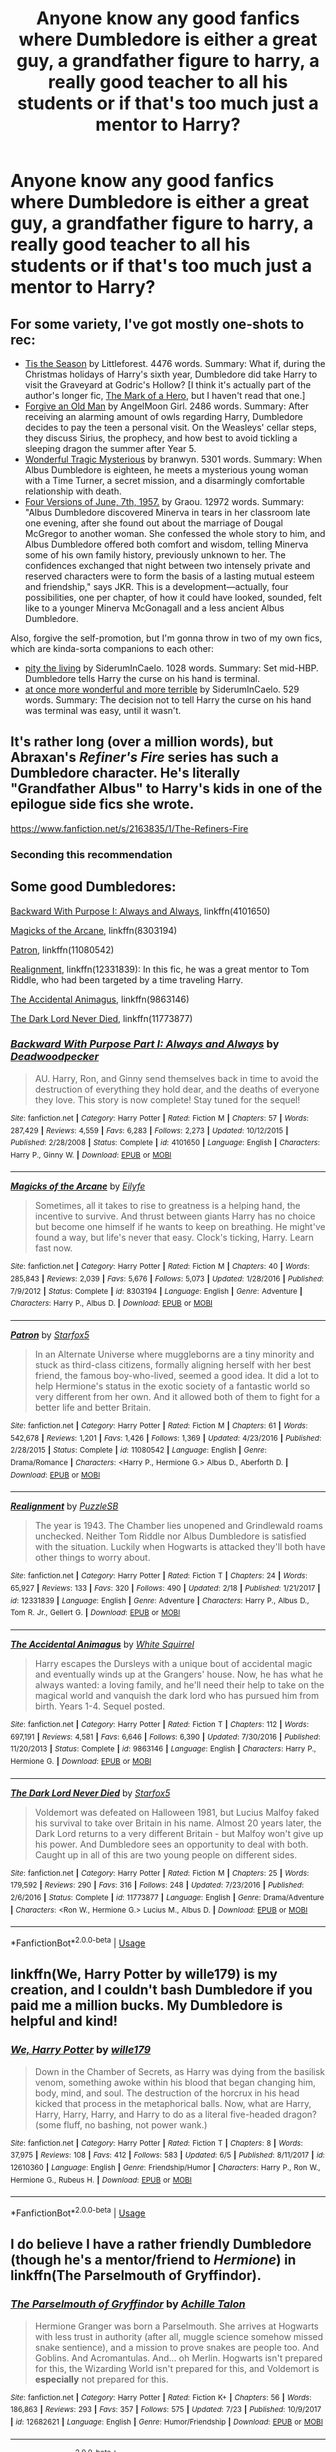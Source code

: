 #+TITLE: Anyone know any good fanfics where Dumbledore is either a great guy, a grandfather figure to harry, a really good teacher to all his students or if that's too much just a mentor to Harry?

* Anyone know any good fanfics where Dumbledore is either a great guy, a grandfather figure to harry, a really good teacher to all his students or if that's too much just a mentor to Harry?
:PROPERTIES:
:Author: Nomad_On_Fire
:Score: 19
:DateUnix: 1532833740.0
:DateShort: 2018-Jul-29
:FlairText: Request
:END:

** For some variety, I've got mostly one-shots to rec:

- [[https://www.fanfiction.net/s/8788265/1/Tis-the-Season][Tis the Season]] by Littleforest. 4476 words. Summary: What if, during the Christmas holidays of Harry's sixth year, Dumbledore did take Harry to visit the Graveyard at Godric's Hollow? [I think it's actually part of the author's longer fic, [[https://www.fanfiction.net/s/7869770/1/The-Mark-of-a-Hero][The Mark of a Hero]], but I haven't read that one.]
- [[https://www.fanfiction.net/s/5641464/1/Forgive-an-Old-Man][Forgive an Old Man]] by AngelMoon Girl. 2486 words. Summary: After receiving an alarming amount of owls regarding Harry, Dumbledore decides to pay the teen a personal visit. On the Weasleys' cellar steps, they discuss Sirius, the prophecy, and how best to avoid tickling a sleeping dragon the summer after Year 5.
- [[https://archiveofourown.org/works/278272][Wonderful Tragic Mysterious]] by branwyn. 5301 words. Summary: When Albus Dumbledore is eighteen, he meets a mysterious young woman with a Time Turner, a secret mission, and a disarmingly comfortable relationship with death.
- [[https://archiveofourown.org/works/711432][Four Versions of June, 7th, 1957.]] by Graou. 12972 words. Summary: "Albus Dumbledore discovered Minerva in tears in her classroom late one evening, after she found out about the marriage of Dougal McGregor to another woman. She confessed the whole story to him, and Albus Dumbledore offered both comfort and wisdom, telling Minerva some of his own family history, previously unknown to her. The confidences exchanged that night between two intensely private and reserved characters were to form the basis of a lasting mutual esteem and friendship," says JKR. This is a development---actually, four possibilities, one per chapter, of how it could have looked, sounded, felt like to a younger Minerva McGonagall and a less ancient Albus Dumbledore.

Also, forgive the self-promotion, but I'm gonna throw in two of my own fics, which are kinda-sorta companions to each other:

- [[https://archiveofourown.org/works/14392005][pity the living]] by SiderumInCaelo. 1028 words. Summary: Set mid-HBP. Dumbledore tells Harry the curse on his hand is terminal.
- [[https://archiveofourown.org/works/14678448][at once more wonderful and more terrible]] by SiderumInCaelo. 529 words. Summary: The decision not to tell Harry the curse on his hand was terminal was easy, until it wasn't.
:PROPERTIES:
:Author: siderumincaelo
:Score: 6
:DateUnix: 1532881778.0
:DateShort: 2018-Jul-29
:END:


** It's rather long (over a million words), but Abraxan's /Refiner's Fire/ series has such a Dumbledore character. He's literally "Grandfather Albus" to Harry's kids in one of the epilogue side fics she wrote.

[[https://www.fanfiction.net/s/2163835/1/The-Refiners-Fire]]
:PROPERTIES:
:Author: __Pers
:Score: 6
:DateUnix: 1532868522.0
:DateShort: 2018-Jul-29
:END:

*** Seconding this recommendation
:PROPERTIES:
:Author: Cloudedguardian
:Score: 1
:DateUnix: 1532878852.0
:DateShort: 2018-Jul-29
:END:


** Some good Dumbledores:

[[https://www.fanfiction.net/s/4101650/1/][Backward With Purpose I: Always and Always]], linkffn(4101650)

[[https://www.fanfiction.net/s/8303194/1/][Magicks of the Arcane]], linkffn(8303194)

[[https://www.fanfiction.net/s/11080542/1/][Patron]], linkffn(11080542)

[[https://www.fanfiction.net/s/12331839/1/Realignment][Realignment]], linkffn(12331839): In this fic, he was a great mentor to Tom Riddle, who had been targeted by a time traveling Harry.

[[https://m.fanfiction.net/s/9863146/1/][The Accidental Animagus]], linkffn(9863146)

[[https://www.fanfiction.net/s/11773877/1/][The Dark Lord Never Died]], linkffn(11773877)
:PROPERTIES:
:Author: InquisitorCOC
:Score: 8
:DateUnix: 1532840193.0
:DateShort: 2018-Jul-29
:END:

*** [[https://www.fanfiction.net/s/4101650/1/][*/Backward With Purpose Part I: Always and Always/*]] by [[https://www.fanfiction.net/u/386600/Deadwoodpecker][/Deadwoodpecker/]]

#+begin_quote
  AU. Harry, Ron, and Ginny send themselves back in time to avoid the destruction of everything they hold dear, and the deaths of everyone they love. This story is now complete! Stay tuned for the sequel!
#+end_quote

^{/Site/:} ^{fanfiction.net} ^{*|*} ^{/Category/:} ^{Harry} ^{Potter} ^{*|*} ^{/Rated/:} ^{Fiction} ^{M} ^{*|*} ^{/Chapters/:} ^{57} ^{*|*} ^{/Words/:} ^{287,429} ^{*|*} ^{/Reviews/:} ^{4,559} ^{*|*} ^{/Favs/:} ^{6,283} ^{*|*} ^{/Follows/:} ^{2,273} ^{*|*} ^{/Updated/:} ^{10/12/2015} ^{*|*} ^{/Published/:} ^{2/28/2008} ^{*|*} ^{/Status/:} ^{Complete} ^{*|*} ^{/id/:} ^{4101650} ^{*|*} ^{/Language/:} ^{English} ^{*|*} ^{/Characters/:} ^{Harry} ^{P.,} ^{Ginny} ^{W.} ^{*|*} ^{/Download/:} ^{[[http://www.ff2ebook.com/old/ffn-bot/index.php?id=4101650&source=ff&filetype=epub][EPUB]]} ^{or} ^{[[http://www.ff2ebook.com/old/ffn-bot/index.php?id=4101650&source=ff&filetype=mobi][MOBI]]}

--------------

[[https://www.fanfiction.net/s/8303194/1/][*/Magicks of the Arcane/*]] by [[https://www.fanfiction.net/u/2552465/Eilyfe][/Eilyfe/]]

#+begin_quote
  Sometimes, all it takes to rise to greatness is a helping hand, the incentive to survive. And thrust between giants Harry has no choice but become one himself if he wants to keep on breathing. He might've found a way, but life's never that easy. Clock's ticking, Harry. Learn fast now.
#+end_quote

^{/Site/:} ^{fanfiction.net} ^{*|*} ^{/Category/:} ^{Harry} ^{Potter} ^{*|*} ^{/Rated/:} ^{Fiction} ^{M} ^{*|*} ^{/Chapters/:} ^{40} ^{*|*} ^{/Words/:} ^{285,843} ^{*|*} ^{/Reviews/:} ^{2,039} ^{*|*} ^{/Favs/:} ^{5,676} ^{*|*} ^{/Follows/:} ^{5,073} ^{*|*} ^{/Updated/:} ^{1/28/2016} ^{*|*} ^{/Published/:} ^{7/9/2012} ^{*|*} ^{/Status/:} ^{Complete} ^{*|*} ^{/id/:} ^{8303194} ^{*|*} ^{/Language/:} ^{English} ^{*|*} ^{/Genre/:} ^{Adventure} ^{*|*} ^{/Characters/:} ^{Harry} ^{P.,} ^{Albus} ^{D.} ^{*|*} ^{/Download/:} ^{[[http://www.ff2ebook.com/old/ffn-bot/index.php?id=8303194&source=ff&filetype=epub][EPUB]]} ^{or} ^{[[http://www.ff2ebook.com/old/ffn-bot/index.php?id=8303194&source=ff&filetype=mobi][MOBI]]}

--------------

[[https://www.fanfiction.net/s/11080542/1/][*/Patron/*]] by [[https://www.fanfiction.net/u/2548648/Starfox5][/Starfox5/]]

#+begin_quote
  In an Alternate Universe where muggleborns are a tiny minority and stuck as third-class citizens, formally aligning herself with her best friend, the famous boy-who-lived, seemed a good idea. It did a lot to help Hermione's status in the exotic society of a fantastic world so very different from her own. And it allowed both of them to fight for a better life and better Britain.
#+end_quote

^{/Site/:} ^{fanfiction.net} ^{*|*} ^{/Category/:} ^{Harry} ^{Potter} ^{*|*} ^{/Rated/:} ^{Fiction} ^{M} ^{*|*} ^{/Chapters/:} ^{61} ^{*|*} ^{/Words/:} ^{542,678} ^{*|*} ^{/Reviews/:} ^{1,201} ^{*|*} ^{/Favs/:} ^{1,426} ^{*|*} ^{/Follows/:} ^{1,369} ^{*|*} ^{/Updated/:} ^{4/23/2016} ^{*|*} ^{/Published/:} ^{2/28/2015} ^{*|*} ^{/Status/:} ^{Complete} ^{*|*} ^{/id/:} ^{11080542} ^{*|*} ^{/Language/:} ^{English} ^{*|*} ^{/Genre/:} ^{Drama/Romance} ^{*|*} ^{/Characters/:} ^{<Harry} ^{P.,} ^{Hermione} ^{G.>} ^{Albus} ^{D.,} ^{Aberforth} ^{D.} ^{*|*} ^{/Download/:} ^{[[http://www.ff2ebook.com/old/ffn-bot/index.php?id=11080542&source=ff&filetype=epub][EPUB]]} ^{or} ^{[[http://www.ff2ebook.com/old/ffn-bot/index.php?id=11080542&source=ff&filetype=mobi][MOBI]]}

--------------

[[https://www.fanfiction.net/s/12331839/1/][*/Realignment/*]] by [[https://www.fanfiction.net/u/5057319/PuzzleSB][/PuzzleSB/]]

#+begin_quote
  The year is 1943. The Chamber lies unopened and Grindlewald roams unchecked. Neither Tom Riddle nor Albus Dumbledore is satisfied with the situation. Luckily when Hogwarts is attacked they'll both have other things to worry about.
#+end_quote

^{/Site/:} ^{fanfiction.net} ^{*|*} ^{/Category/:} ^{Harry} ^{Potter} ^{*|*} ^{/Rated/:} ^{Fiction} ^{T} ^{*|*} ^{/Chapters/:} ^{24} ^{*|*} ^{/Words/:} ^{65,927} ^{*|*} ^{/Reviews/:} ^{133} ^{*|*} ^{/Favs/:} ^{320} ^{*|*} ^{/Follows/:} ^{490} ^{*|*} ^{/Updated/:} ^{2/18} ^{*|*} ^{/Published/:} ^{1/21/2017} ^{*|*} ^{/id/:} ^{12331839} ^{*|*} ^{/Language/:} ^{English} ^{*|*} ^{/Genre/:} ^{Adventure} ^{*|*} ^{/Characters/:} ^{Harry} ^{P.,} ^{Albus} ^{D.,} ^{Tom} ^{R.} ^{Jr.,} ^{Gellert} ^{G.} ^{*|*} ^{/Download/:} ^{[[http://www.ff2ebook.com/old/ffn-bot/index.php?id=12331839&source=ff&filetype=epub][EPUB]]} ^{or} ^{[[http://www.ff2ebook.com/old/ffn-bot/index.php?id=12331839&source=ff&filetype=mobi][MOBI]]}

--------------

[[https://www.fanfiction.net/s/9863146/1/][*/The Accidental Animagus/*]] by [[https://www.fanfiction.net/u/5339762/White-Squirrel][/White Squirrel/]]

#+begin_quote
  Harry escapes the Dursleys with a unique bout of accidental magic and eventually winds up at the Grangers' house. Now, he has what he always wanted: a loving family, and he'll need their help to take on the magical world and vanquish the dark lord who has pursued him from birth. Years 1-4. Sequel posted.
#+end_quote

^{/Site/:} ^{fanfiction.net} ^{*|*} ^{/Category/:} ^{Harry} ^{Potter} ^{*|*} ^{/Rated/:} ^{Fiction} ^{T} ^{*|*} ^{/Chapters/:} ^{112} ^{*|*} ^{/Words/:} ^{697,191} ^{*|*} ^{/Reviews/:} ^{4,581} ^{*|*} ^{/Favs/:} ^{6,646} ^{*|*} ^{/Follows/:} ^{6,390} ^{*|*} ^{/Updated/:} ^{7/30/2016} ^{*|*} ^{/Published/:} ^{11/20/2013} ^{*|*} ^{/Status/:} ^{Complete} ^{*|*} ^{/id/:} ^{9863146} ^{*|*} ^{/Language/:} ^{English} ^{*|*} ^{/Characters/:} ^{Harry} ^{P.,} ^{Hermione} ^{G.} ^{*|*} ^{/Download/:} ^{[[http://www.ff2ebook.com/old/ffn-bot/index.php?id=9863146&source=ff&filetype=epub][EPUB]]} ^{or} ^{[[http://www.ff2ebook.com/old/ffn-bot/index.php?id=9863146&source=ff&filetype=mobi][MOBI]]}

--------------

[[https://www.fanfiction.net/s/11773877/1/][*/The Dark Lord Never Died/*]] by [[https://www.fanfiction.net/u/2548648/Starfox5][/Starfox5/]]

#+begin_quote
  Voldemort was defeated on Halloween 1981, but Lucius Malfoy faked his survival to take over Britain in his name. Almost 20 years later, the Dark Lord returns to a very different Britain - but Malfoy won't give up his power. And Dumbledore sees an opportunity to deal with both. Caught up in all of this are two young people on different sides.
#+end_quote

^{/Site/:} ^{fanfiction.net} ^{*|*} ^{/Category/:} ^{Harry} ^{Potter} ^{*|*} ^{/Rated/:} ^{Fiction} ^{M} ^{*|*} ^{/Chapters/:} ^{25} ^{*|*} ^{/Words/:} ^{179,592} ^{*|*} ^{/Reviews/:} ^{290} ^{*|*} ^{/Favs/:} ^{316} ^{*|*} ^{/Follows/:} ^{248} ^{*|*} ^{/Updated/:} ^{7/23/2016} ^{*|*} ^{/Published/:} ^{2/6/2016} ^{*|*} ^{/Status/:} ^{Complete} ^{*|*} ^{/id/:} ^{11773877} ^{*|*} ^{/Language/:} ^{English} ^{*|*} ^{/Genre/:} ^{Drama/Adventure} ^{*|*} ^{/Characters/:} ^{<Ron} ^{W.,} ^{Hermione} ^{G.>} ^{Lucius} ^{M.,} ^{Albus} ^{D.} ^{*|*} ^{/Download/:} ^{[[http://www.ff2ebook.com/old/ffn-bot/index.php?id=11773877&source=ff&filetype=epub][EPUB]]} ^{or} ^{[[http://www.ff2ebook.com/old/ffn-bot/index.php?id=11773877&source=ff&filetype=mobi][MOBI]]}

--------------

*FanfictionBot*^{2.0.0-beta} | [[https://github.com/tusing/reddit-ffn-bot/wiki/Usage][Usage]]
:PROPERTIES:
:Author: FanfictionBot
:Score: 3
:DateUnix: 1532840209.0
:DateShort: 2018-Jul-29
:END:


** linkffn(We, Harry Potter by wille179) is my creation, and I couldn't bash Dumbledore if you paid me a million bucks. My Dumbledore is helpful and kind!
:PROPERTIES:
:Author: wille179
:Score: 3
:DateUnix: 1532874990.0
:DateShort: 2018-Jul-29
:END:

*** [[https://www.fanfiction.net/s/12610360/1/][*/We, Harry Potter/*]] by [[https://www.fanfiction.net/u/5192205/wille179][/wille179/]]

#+begin_quote
  Down in the Chamber of Secrets, as Harry was dying from the basilisk venom, something awoke within his blood that began changing him, body, mind, and soul. The destruction of the horcrux in his head kicked that process in the metaphorical balls. Now, what are Harry, Harry, Harry, Harry, and Harry to do as a literal five-headed dragon? (some fluff, no bashing, not power wank.)
#+end_quote

^{/Site/:} ^{fanfiction.net} ^{*|*} ^{/Category/:} ^{Harry} ^{Potter} ^{*|*} ^{/Rated/:} ^{Fiction} ^{T} ^{*|*} ^{/Chapters/:} ^{8} ^{*|*} ^{/Words/:} ^{37,975} ^{*|*} ^{/Reviews/:} ^{108} ^{*|*} ^{/Favs/:} ^{412} ^{*|*} ^{/Follows/:} ^{583} ^{*|*} ^{/Updated/:} ^{6/5} ^{*|*} ^{/Published/:} ^{8/11/2017} ^{*|*} ^{/id/:} ^{12610360} ^{*|*} ^{/Language/:} ^{English} ^{*|*} ^{/Genre/:} ^{Friendship/Humor} ^{*|*} ^{/Characters/:} ^{Harry} ^{P.,} ^{Ron} ^{W.,} ^{Hermione} ^{G.,} ^{Rubeus} ^{H.} ^{*|*} ^{/Download/:} ^{[[http://www.ff2ebook.com/old/ffn-bot/index.php?id=12610360&source=ff&filetype=epub][EPUB]]} ^{or} ^{[[http://www.ff2ebook.com/old/ffn-bot/index.php?id=12610360&source=ff&filetype=mobi][MOBI]]}

--------------

*FanfictionBot*^{2.0.0-beta} | [[https://github.com/tusing/reddit-ffn-bot/wiki/Usage][Usage]]
:PROPERTIES:
:Author: FanfictionBot
:Score: 2
:DateUnix: 1532875002.0
:DateShort: 2018-Jul-29
:END:


** I do believe I have a rather friendly Dumbledore (though he's a mentor/friend to /Hermione/) in linkffn(The Parselmouth of Gryffindor).
:PROPERTIES:
:Author: Achille-Talon
:Score: 1
:DateUnix: 1532849650.0
:DateShort: 2018-Jul-29
:END:

*** [[https://www.fanfiction.net/s/12682621/1/][*/The Parselmouth of Gryffindor/*]] by [[https://www.fanfiction.net/u/7922987/Achille-Talon][/Achille Talon/]]

#+begin_quote
  Hermione Granger was born a Parselmouth. She arrives at Hogwarts with less trust in authority (after all, muggle science somehow missed snake sentience), and a mission to prove snakes are people too. And Goblins. And Acromantulas. And... oh Merlin. Hogwarts isn't prepared for this, the Wizarding World isn't prepared for this, and Voldemort is *especially* not prepared for this.
#+end_quote

^{/Site/:} ^{fanfiction.net} ^{*|*} ^{/Category/:} ^{Harry} ^{Potter} ^{*|*} ^{/Rated/:} ^{Fiction} ^{K+} ^{*|*} ^{/Chapters/:} ^{56} ^{*|*} ^{/Words/:} ^{186,863} ^{*|*} ^{/Reviews/:} ^{293} ^{*|*} ^{/Favs/:} ^{357} ^{*|*} ^{/Follows/:} ^{575} ^{*|*} ^{/Updated/:} ^{7/23} ^{*|*} ^{/Published/:} ^{10/9/2017} ^{*|*} ^{/id/:} ^{12682621} ^{*|*} ^{/Language/:} ^{English} ^{*|*} ^{/Genre/:} ^{Humor/Friendship} ^{*|*} ^{/Download/:} ^{[[http://www.ff2ebook.com/old/ffn-bot/index.php?id=12682621&source=ff&filetype=epub][EPUB]]} ^{or} ^{[[http://www.ff2ebook.com/old/ffn-bot/index.php?id=12682621&source=ff&filetype=mobi][MOBI]]}

--------------

*FanfictionBot*^{2.0.0-beta} | [[https://github.com/tusing/reddit-ffn-bot/wiki/Usage][Usage]]
:PROPERTIES:
:Author: FanfictionBot
:Score: 1
:DateUnix: 1532849674.0
:DateShort: 2018-Jul-29
:END:
